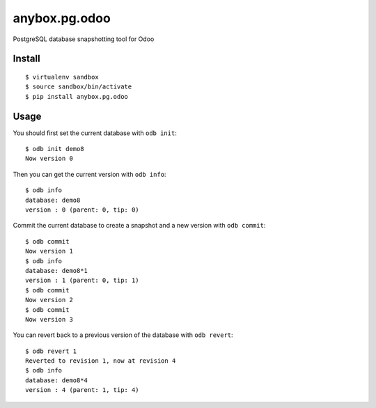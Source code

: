 anybox.pg.odoo
==============

PostgreSQL database snapshotting tool for Odoo

Install
-------
::

    $ virtualenv sandbox
    $ source sandbox/bin/activate
    $ pip install anybox.pg.odoo

Usage
-----

You should first set the current database with ``odb init``::

    $ odb init demo8
    Now version 0

Then you can get the current version with ``odb info``::

    $ odb info
    database: demo8
    version : 0 (parent: 0, tip: 0)

Commit the current database to create a snapshot and a new version with ``odb commit``::

    $ odb commit
    Now version 1
    $ odb info
    database: demo8*1
    version : 1 (parent: 0, tip: 1)
    $ odb commit
    Now version 2
    $ odb commit
    Now version 3

You can revert back to a previous version of the database with ``odb revert``::

    $ odb revert 1
    Reverted to revision 1, now at revision 4
    $ odb info
    database: demo8*4
    version : 4 (parent: 1, tip: 4)



